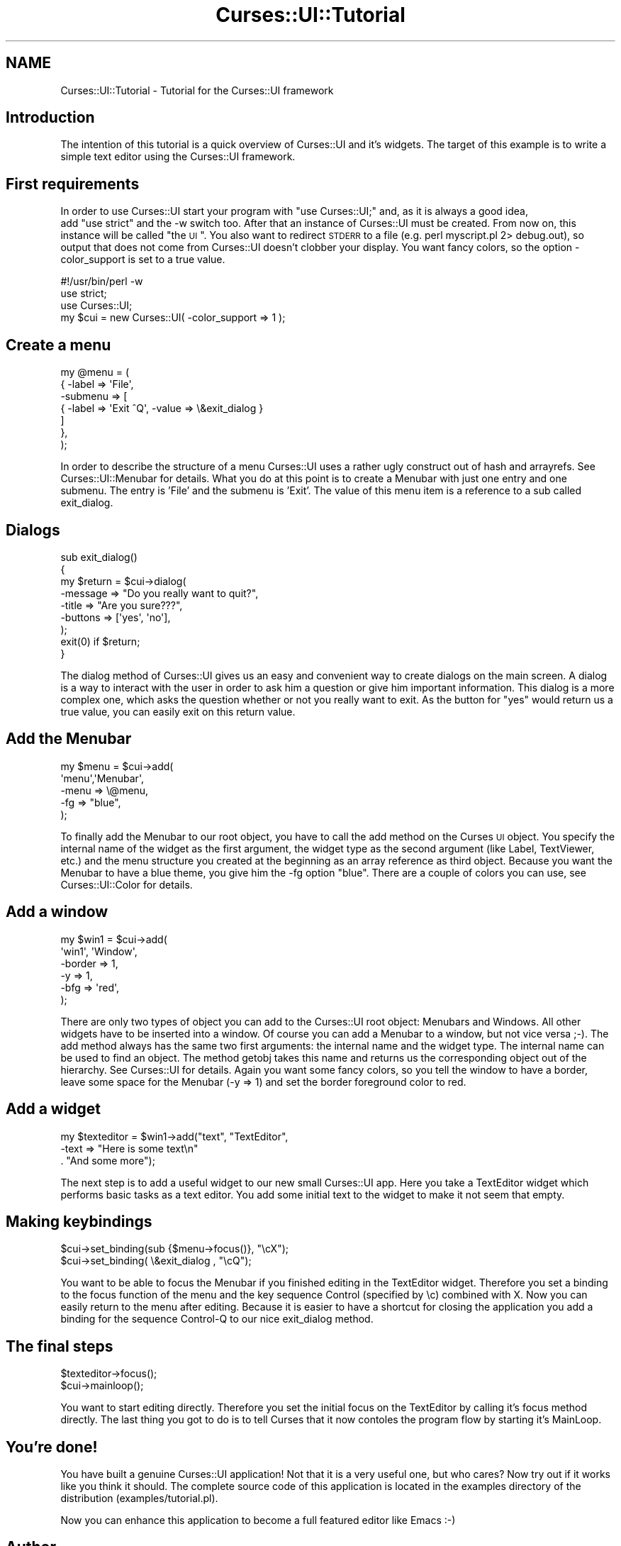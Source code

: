 .\" Automatically generated by Pod::Man 2.22 (Pod::Simple 3.07)
.\"
.\" Standard preamble:
.\" ========================================================================
.de Sp \" Vertical space (when we can't use .PP)
.if t .sp .5v
.if n .sp
..
.de Vb \" Begin verbatim text
.ft CW
.nf
.ne \\$1
..
.de Ve \" End verbatim text
.ft R
.fi
..
.\" Set up some character translations and predefined strings.  \*(-- will
.\" give an unbreakable dash, \*(PI will give pi, \*(L" will give a left
.\" double quote, and \*(R" will give a right double quote.  \*(C+ will
.\" give a nicer C++.  Capital omega is used to do unbreakable dashes and
.\" therefore won't be available.  \*(C` and \*(C' expand to `' in nroff,
.\" nothing in troff, for use with C<>.
.tr \(*W-
.ds C+ C\v'-.1v'\h'-1p'\s-2+\h'-1p'+\s0\v'.1v'\h'-1p'
.ie n \{\
.    ds -- \(*W-
.    ds PI pi
.    if (\n(.H=4u)&(1m=24u) .ds -- \(*W\h'-12u'\(*W\h'-12u'-\" diablo 10 pitch
.    if (\n(.H=4u)&(1m=20u) .ds -- \(*W\h'-12u'\(*W\h'-8u'-\"  diablo 12 pitch
.    ds L" ""
.    ds R" ""
.    ds C` ""
.    ds C' ""
'br\}
.el\{\
.    ds -- \|\(em\|
.    ds PI \(*p
.    ds L" ``
.    ds R" ''
'br\}
.\"
.\" Escape single quotes in literal strings from groff's Unicode transform.
.ie \n(.g .ds Aq \(aq
.el       .ds Aq '
.\"
.\" If the F register is turned on, we'll generate index entries on stderr for
.\" titles (.TH), headers (.SH), subsections (.SS), items (.Ip), and index
.\" entries marked with X<> in POD.  Of course, you'll have to process the
.\" output yourself in some meaningful fashion.
.ie \nF \{\
.    de IX
.    tm Index:\\$1\t\\n%\t"\\$2"
..
.    nr % 0
.    rr F
.\}
.el \{\
.    de IX
..
.\}
.\"
.\" Accent mark definitions (@(#)ms.acc 1.5 88/02/08 SMI; from UCB 4.2).
.\" Fear.  Run.  Save yourself.  No user-serviceable parts.
.    \" fudge factors for nroff and troff
.if n \{\
.    ds #H 0
.    ds #V .8m
.    ds #F .3m
.    ds #[ \f1
.    ds #] \fP
.\}
.if t \{\
.    ds #H ((1u-(\\\\n(.fu%2u))*.13m)
.    ds #V .6m
.    ds #F 0
.    ds #[ \&
.    ds #] \&
.\}
.    \" simple accents for nroff and troff
.if n \{\
.    ds ' \&
.    ds ` \&
.    ds ^ \&
.    ds , \&
.    ds ~ ~
.    ds /
.\}
.if t \{\
.    ds ' \\k:\h'-(\\n(.wu*8/10-\*(#H)'\'\h"|\\n:u"
.    ds ` \\k:\h'-(\\n(.wu*8/10-\*(#H)'\`\h'|\\n:u'
.    ds ^ \\k:\h'-(\\n(.wu*10/11-\*(#H)'^\h'|\\n:u'
.    ds , \\k:\h'-(\\n(.wu*8/10)',\h'|\\n:u'
.    ds ~ \\k:\h'-(\\n(.wu-\*(#H-.1m)'~\h'|\\n:u'
.    ds / \\k:\h'-(\\n(.wu*8/10-\*(#H)'\z\(sl\h'|\\n:u'
.\}
.    \" troff and (daisy-wheel) nroff accents
.ds : \\k:\h'-(\\n(.wu*8/10-\*(#H+.1m+\*(#F)'\v'-\*(#V'\z.\h'.2m+\*(#F'.\h'|\\n:u'\v'\*(#V'
.ds 8 \h'\*(#H'\(*b\h'-\*(#H'
.ds o \\k:\h'-(\\n(.wu+\w'\(de'u-\*(#H)/2u'\v'-.3n'\*(#[\z\(de\v'.3n'\h'|\\n:u'\*(#]
.ds d- \h'\*(#H'\(pd\h'-\w'~'u'\v'-.25m'\f2\(hy\fP\v'.25m'\h'-\*(#H'
.ds D- D\\k:\h'-\w'D'u'\v'-.11m'\z\(hy\v'.11m'\h'|\\n:u'
.ds th \*(#[\v'.3m'\s+1I\s-1\v'-.3m'\h'-(\w'I'u*2/3)'\s-1o\s+1\*(#]
.ds Th \*(#[\s+2I\s-2\h'-\w'I'u*3/5'\v'-.3m'o\v'.3m'\*(#]
.ds ae a\h'-(\w'a'u*4/10)'e
.ds Ae A\h'-(\w'A'u*4/10)'E
.    \" corrections for vroff
.if v .ds ~ \\k:\h'-(\\n(.wu*9/10-\*(#H)'\s-2\u~\d\s+2\h'|\\n:u'
.if v .ds ^ \\k:\h'-(\\n(.wu*10/11-\*(#H)'\v'-.4m'^\v'.4m'\h'|\\n:u'
.    \" for low resolution devices (crt and lpr)
.if \n(.H>23 .if \n(.V>19 \
\{\
.    ds : e
.    ds 8 ss
.    ds o a
.    ds d- d\h'-1'\(ga
.    ds D- D\h'-1'\(hy
.    ds th \o'bp'
.    ds Th \o'LP'
.    ds ae ae
.    ds Ae AE
.\}
.rm #[ #] #H #V #F C
.\" ========================================================================
.\"
.IX Title "Curses::UI::Tutorial 3pm"
.TH Curses::UI::Tutorial 3pm "2011-09-01" "perl v5.10.1" "User Contributed Perl Documentation"
.\" For nroff, turn off justification.  Always turn off hyphenation; it makes
.\" way too many mistakes in technical documents.
.if n .ad l
.nh
.SH "NAME"
Curses::UI::Tutorial \- Tutorial for the Curses::UI framework
.SH "Introduction"
.IX Header "Introduction"
The intention of this tutorial is a quick overview of Curses::UI and
it's widgets. The target of this example is to write a simple text
editor using the Curses::UI framework.
.SH "First requirements"
.IX Header "First requirements"
In order to use Curses::UI start your program with 
\&\*(L"use Curses::UI;\*(R" and, as it is always a good idea,
 add \*(L"use strict\*(R" and the \-w switch too.
After that an instance of Curses::UI must
be created. From now on, this instance will be called
\&\*(L"the \s-1UI\s0\*(R". You  also want to redirect \s-1STDERR\s0 to a file 
(e.g. perl myscript.pl 2> debug.out), so output that does
not come from Curses::UI doesn't clobber your display.
You want fancy colors, so the option \-color_support is set
to a true value.
.PP
.Vb 1
\&    #!/usr/bin/perl \-w
\&
\&    use strict;
\&    use Curses::UI;
\&    my $cui = new Curses::UI( \-color_support => 1 );
.Ve
.SH "Create a menu"
.IX Header "Create a menu"
.Vb 7
\&        my @menu = (
\&          { \-label => \*(AqFile\*(Aq, 
\&            \-submenu => [
\&           { \-label => \*(AqExit      ^Q\*(Aq, \-value => \e&exit_dialog  }
\&                        ]
\&           },
\&        );
.Ve
.PP
In order to describe the structure of a menu Curses::UI uses
a rather ugly construct out of hash and arrayrefs. See
Curses::UI::Menubar for details. What you do at this point is to
create a Menubar with just one entry and one submenu. The entry
is 'File' and the submenu is 'Exit'. 
The value of this menu item is a reference to a sub called
exit_dialog.
.SH "Dialogs"
.IX Header "Dialogs"
.Vb 6
\&        sub exit_dialog()
\&        {
\&                my $return = $cui\->dialog(
\&                        \-message   => "Do you really want to quit?",
\&                        \-title     => "Are you sure???", 
\&                        \-buttons   => [\*(Aqyes\*(Aq, \*(Aqno\*(Aq],
\&
\&                );
\&
\&        exit(0) if $return;
\&        }
.Ve
.PP
The dialog method of Curses::UI gives us an easy and convenient way to
create dialogs on the main screen. A dialog is a way to interact with
the user in order to ask him a question or give him important
information.  This dialog is a more complex one, which asks the
question whether or not you really want to exit. As the button for 
\&\*(L"yes\*(R" would return us a true value, you can easily exit on this return 
value.
.SH "Add the Menubar"
.IX Header "Add the Menubar"
.Vb 5
\&        my $menu = $cui\->add(
\&                \*(Aqmenu\*(Aq,\*(AqMenubar\*(Aq, 
\&                \-menu => \e@menu,
\&                \-fg  => "blue",
\&        );
.Ve
.PP
To finally add the Menubar to our root object, you have to call the add
method on the Curses \s-1UI\s0 object. You specify the internal name of the
widget as the first argument, the widget type as the second argument
(like Label, TextViewer, etc.) and the menu structure you created at
the beginning as an array reference as third object. Because you want
the Menubar to have a blue theme, you give him the \-fg option
\&\*(L"blue\*(R". There are a couple of colors you can use, see
Curses::UI::Color for details.
.SH "Add a window"
.IX Header "Add a window"
.Vb 6
\&        my $win1 = $cui\->add(
\&                             \*(Aqwin1\*(Aq, \*(AqWindow\*(Aq,
\&                             \-border => 1,
\&                             \-y    => 1,
\&                             \-bfg  => \*(Aqred\*(Aq,
\&                     );
.Ve
.PP
There are only two types of object you can add to the Curses::UI root
object: Menubars and Windows. All other widgets have to be inserted
into a window. Of course you can add a Menubar to a window, but not
vice versa ;\-).
The add method always has the same two first arguments: the internal
name and the widget type. The internal name can be used to find an
object. The method getobj takes this name and returns us the
corresponding object out of the hierarchy. See Curses::UI for details.
Again you want some fancy colors, so you tell the window to have a
border, leave some space for the Menubar (\-y => 1) and set the border
foreground color to red.
.SH "Add a widget"
.IX Header "Add a widget"
.Vb 3
\&        my $texteditor = $win1\->add("text", "TextEditor",
\&                                 \-text => "Here is some text\en"
\&                                        . "And some more");
.Ve
.PP
The next step is to add a useful widget to our new small Curses::UI
app. Here you take a TextEditor widget which performs basic tasks as a
text editor. You add some initial text to the widget to make it not
seem that empty.
.SH "Making keybindings"
.IX Header "Making keybindings"
.Vb 2
\&        $cui\->set_binding(sub {$menu\->focus()}, "\ecX");
\&        $cui\->set_binding( \e&exit_dialog , "\ecQ");
.Ve
.PP
You want to be able to focus the Menubar if you finished editing in the
TextEditor widget. Therefore you set a binding to the focus function of
the menu and the key sequence Control (specified by \ec) combined with
X. Now you can easily return to the menu after editing.
Because it is easier to have a shortcut for closing the application you
add a binding for the sequence Control-Q to our nice exit_dialog
method.
.SH "The final steps"
.IX Header "The final steps"
.Vb 2
\&        $texteditor\->focus();
\&        $cui\->mainloop();
.Ve
.PP
You want to start editing directly. Therefore you set the initial focus
on the TextEditor by calling it's focus method directly. 
The last thing you got to do is to tell Curses that it now contoles the
program flow by starting it's MainLoop.
.SH "You're done!"
.IX Header "You're done!"
You have built a genuine Curses::UI application! Not that it is a
very useful one, but who cares? Now try out if it works like you 
think it should. The complete source code of this application 
is located in the examples directory of the distribution (examples/tutorial.pl).
.PP
Now you can enhance this application to become a full featured editor
like Emacs :\-)
.SH "Author"
.IX Header "Author"
2003\-2004 (c) by Marcus Thiesen (marcus@cpan.org)
All rights reserved
This Tutorial is licensed under the same terms as perl itself.
.PP
If you have some additions to this tutorial feel free to send me a
mail.

